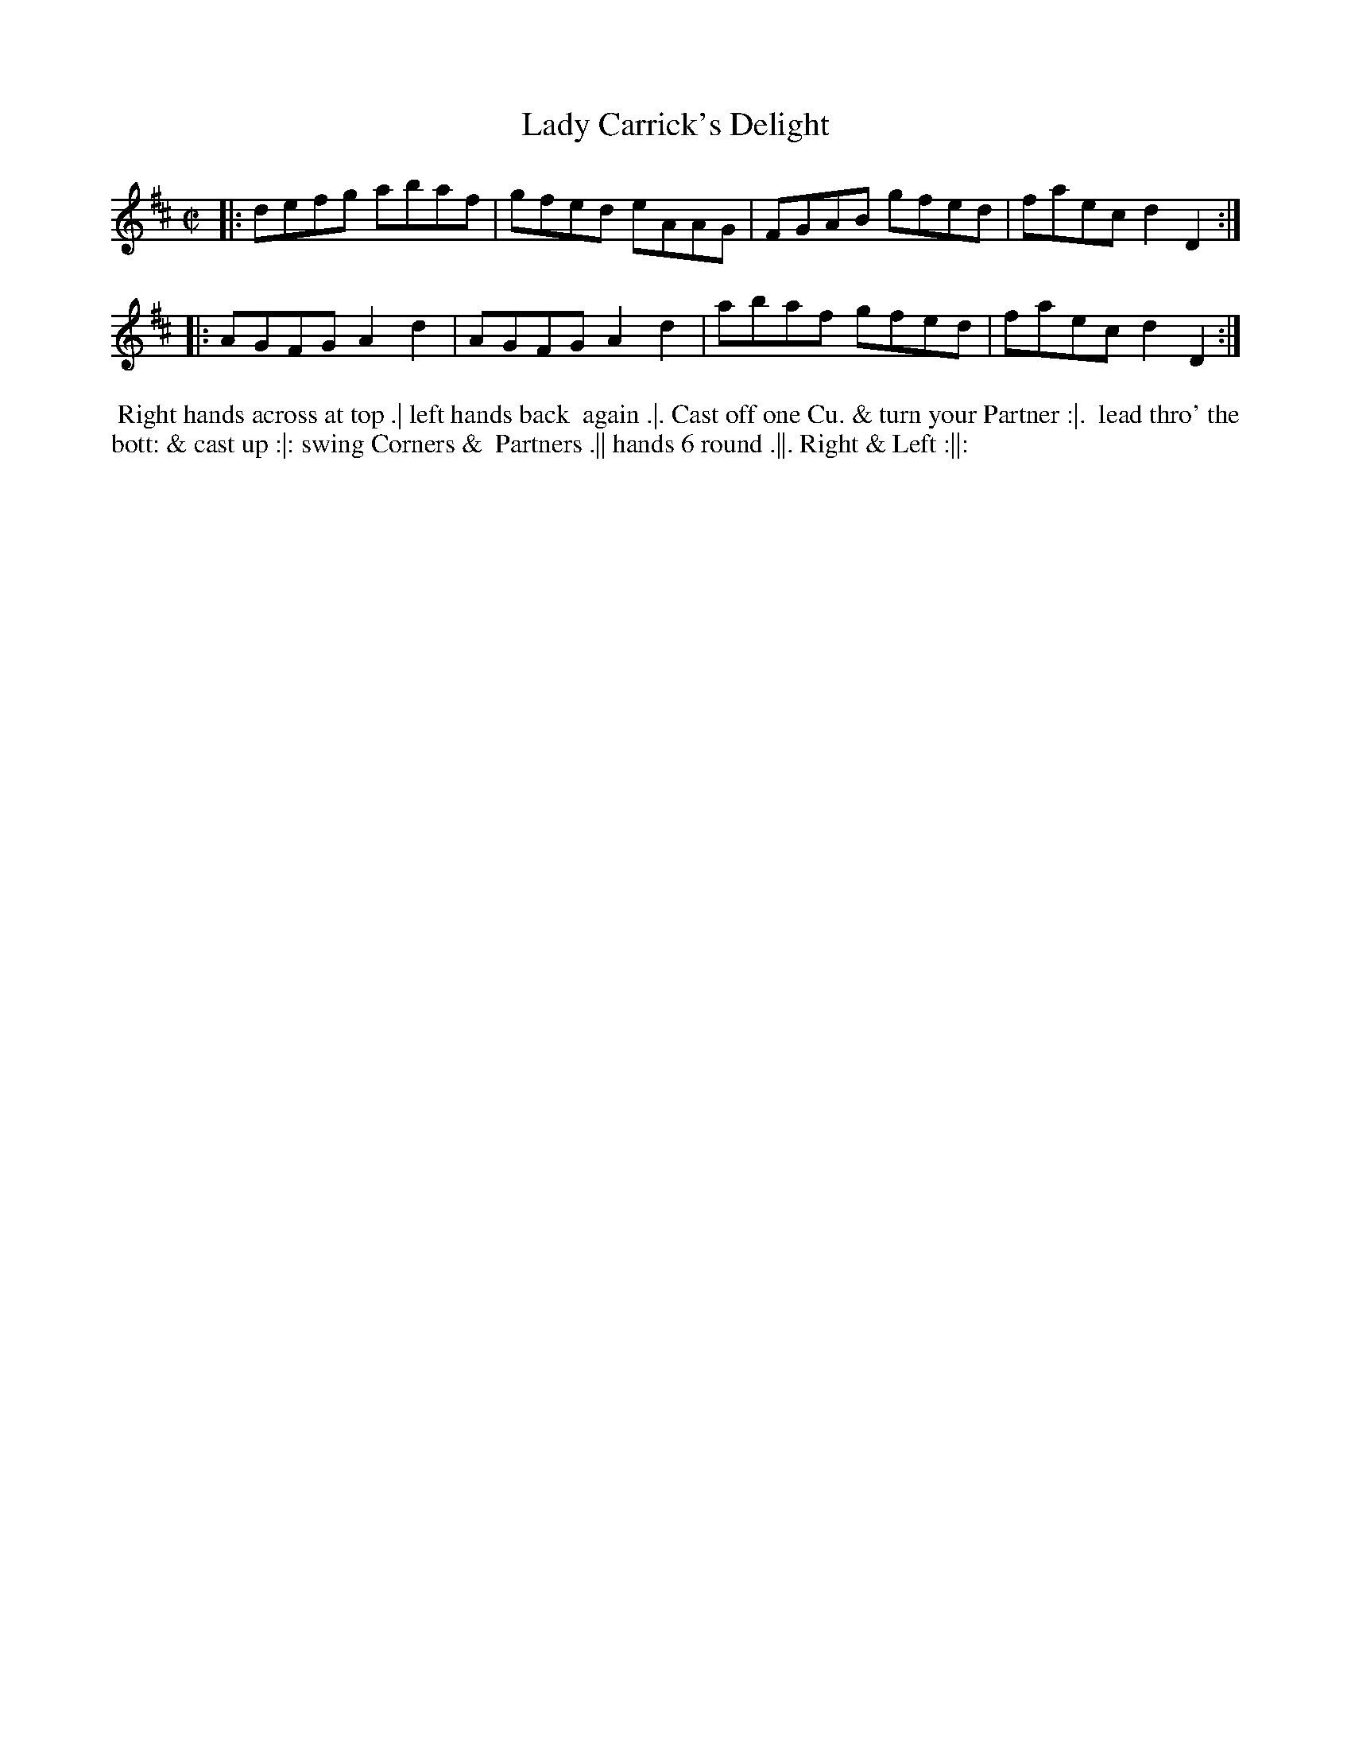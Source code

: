 X: 190
T: Lady Carrick's Delight
B: 204 Favourite Country Dances
N: Published by Straight & Skillern, London ca.1775
F: http://imslp.org/wiki/204_Favourite_Country_Dances_(Various) p.95 #190
Z: 2014 John Chambers <jc:trillian.mit.edu>
M: C|
L: 1/8
K: D
% - - - - - - - - - - - - - - - - - - - - - - - - -
|:\
defg abaf | gfed eAAG |\
FGAB gfed | faec d2D2 :|
|:\
AGFG A2d2 | AGFG A2d2 |\
abaf gfed | faec d2D2 :|
% - - - - - - - - - - - - - - - - - - - - - - - - -
%%begintext align
%% Right hands across at top .| left hands back
%% again .|. Cast off one Cu. & turn your Partner :|.
%% lead thro' the bott: & cast up :|: swing Corners &
%% Partners .|| hands 6 round .||. Right & Left :||:
%%endtext
